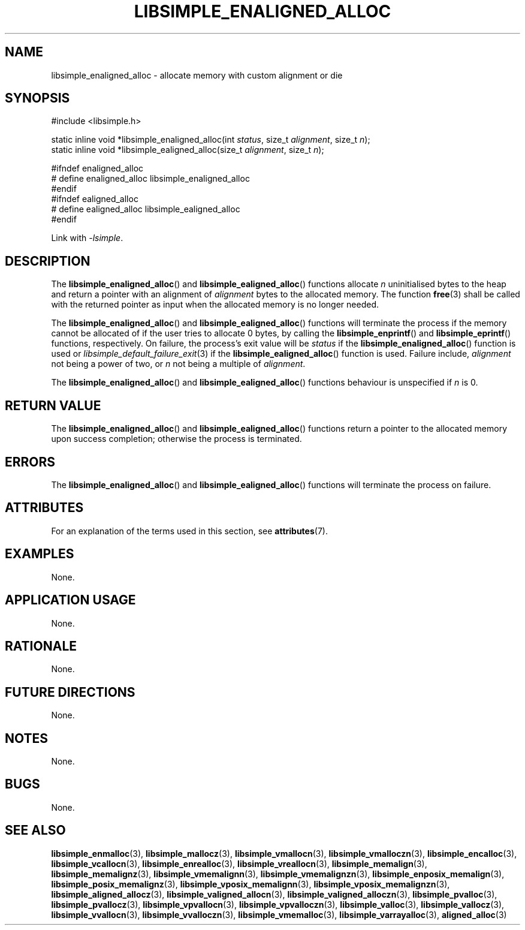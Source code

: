 .TH LIBSIMPLE_ENALIGNED_ALLOC 3 2018-11-03 libsimple
.SH NAME
libsimple_enaligned_alloc \- allocate memory with custom alignment or die
.SH SYNOPSIS
.nf
#include <libsimple.h>

static inline void *libsimple_enaligned_alloc(int \fIstatus\fP, size_t \fIalignment\fP, size_t \fIn\fP);
static inline void *libsimple_ealigned_alloc(size_t \fIalignment\fP, size_t \fIn\fP);

#ifndef enaligned_alloc
# define enaligned_alloc libsimple_enaligned_alloc
#endif
#ifndef ealigned_alloc
# define ealigned_alloc libsimple_ealigned_alloc
#endif
.fi
.PP
Link with
.IR \-lsimple .
.SH DESCRIPTION
The
.BR libsimple_enaligned_alloc ()
and
.BR libsimple_ealigned_alloc ()
functions allocate
.I n
uninitialised bytes to the heap and return a
pointer with an alignment of
.I alignment
bytes to the allocated memory. The function
.BR free (3)
shall be called with the returned pointer as
input when the allocated memory is no longer needed.
.PP
The
.BR libsimple_enaligned_alloc ()
and
.BR libsimple_ealigned_alloc ()
functions will terminate the process if the memory
cannot be allocated of if the user tries to allocate
0 bytes, by calling the
.BR libsimple_enprintf ()
and
.BR libsimple_eprintf ()
functions, respectively.
On failure, the process's exit value will be
.I status
if the
.BR libsimple_enaligned_alloc ()
function is used or
.IR libsimple_default_failure_exit (3)
if the
.BR libsimple_ealigned_alloc ()
function is used. Failure include,
.I alignment
not being a power of two, or
.I n
not being a multiple of
.IR alignment .
.PP
The
.BR libsimple_enaligned_alloc ()
and
.BR libsimple_ealigned_alloc ()
functions behaviour is unspecified if
.I n
is 0.
.SH RETURN VALUE
The
.BR libsimple_enaligned_alloc ()
and
.BR libsimple_ealigned_alloc ()
functions return a pointer to the allocated memory
upon success completion; otherwise the process is
terminated.
.SH ERRORS
The
.BR libsimple_enaligned_alloc ()
and
.BR libsimple_ealigned_alloc ()
functions will terminate the process on failure.
.SH ATTRIBUTES
For an explanation of the terms used in this section, see
.BR attributes (7).
.TS
allbox;
lb lb lb
l l l.
Interface	Attribute	Value
T{
.BR libsimple_enaligned_alloc (),
.br
.BR libsimple_ealigned_alloc ()
T}	Thread safety	MT-Safe
T{
.BR libsimple_enaligned_alloc (),
.br
.BR libsimple_ealigned_alloc ()
T}	Async-signal safety	AS-Safe
T{
.BR libsimple_enaligned_alloc (),
.br
.BR libsimple_ealigned_alloc ()
T}	Async-cancel safety	AC-Safe
.TE
.SH EXAMPLES
None.
.SH APPLICATION USAGE
None.
.SH RATIONALE
None.
.SH FUTURE DIRECTIONS
None.
.SH NOTES
None.
.SH BUGS
None.
.SH SEE ALSO
.BR libsimple_enmalloc (3),
.BR libsimple_mallocz (3),
.BR libsimple_vmallocn (3),
.BR libsimple_vmalloczn (3),
.BR libsimple_encalloc (3),
.BR libsimple_vcallocn (3),
.BR libsimple_enrealloc (3),
.BR libsimple_vreallocn (3),
.BR libsimple_memalign (3),
.BR libsimple_memalignz (3),
.BR libsimple_vmemalignn (3),
.BR libsimple_vmemalignzn (3),
.BR libsimple_enposix_memalign (3),
.BR libsimple_posix_memalignz (3),
.BR libsimple_vposix_memalignn (3),
.BR libsimple_vposix_memalignzn (3),
.BR libsimple_aligned_allocz (3),
.BR libsimple_valigned_allocn (3),
.BR libsimple_valigned_alloczn (3),
.BR libsimple_pvalloc (3),
.BR libsimple_pvallocz (3),
.BR libsimple_vpvallocn (3),
.BR libsimple_vpvalloczn (3),
.BR libsimple_valloc (3),
.BR libsimple_vallocz (3),
.BR libsimple_vvallocn (3),
.BR libsimple_vvalloczn (3),
.BR libsimple_vmemalloc (3),
.BR libsimple_varrayalloc (3),
.BR aligned_alloc (3)
